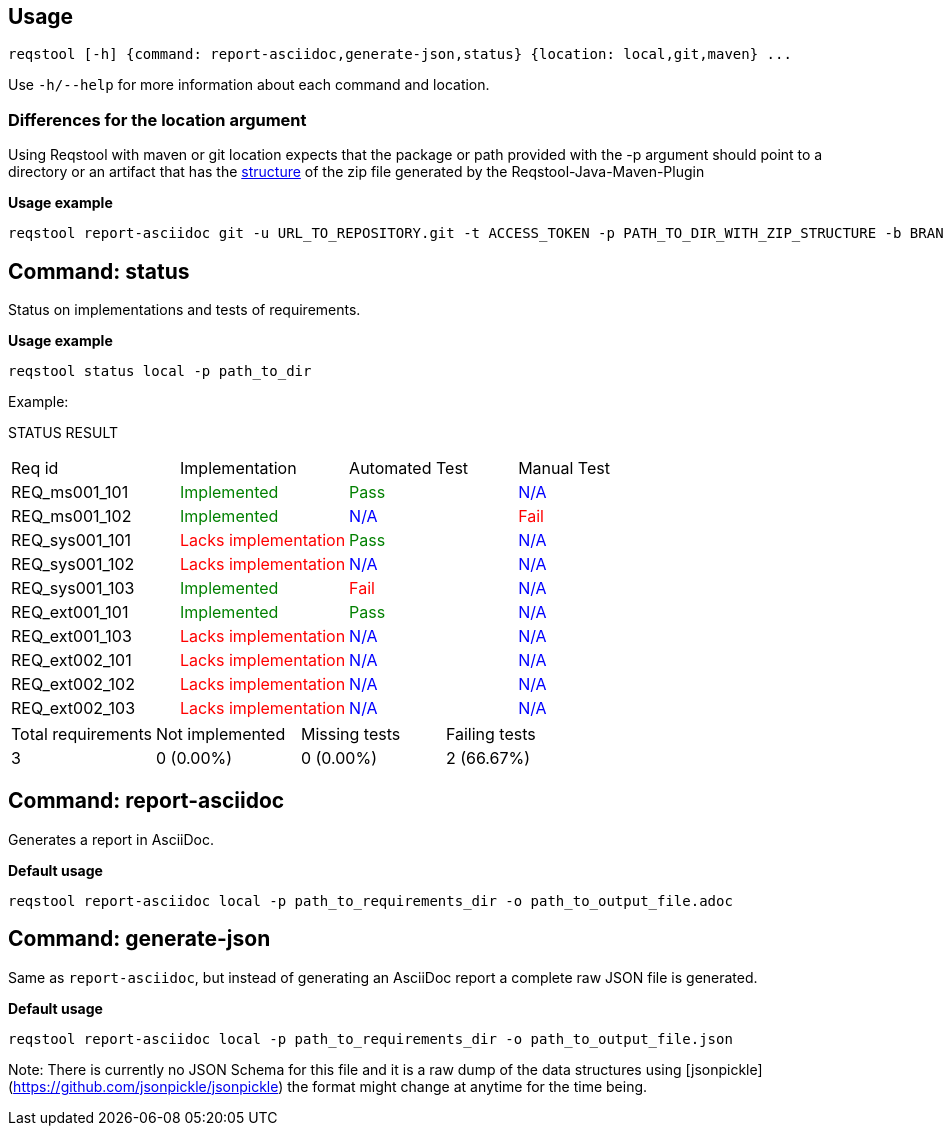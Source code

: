 == Usage

```bash
reqstool [-h] {command: report-asciidoc,generate-json,status} {location: local,git,maven} ...
```

Use `-h/--help` for more information about each command and location.

=== Differences for the location argument

Using Reqstool with maven or git location expects that the package or path provided with the -p argument should point to a directory or an artifact that has the xref:data.adoc#maven-artifact-zip-directory-structure[structure] of the zip file generated by the Reqstool-Java-Maven-Plugin 

*Usage example*
```bash
reqstool report-asciidoc git -u URL_TO_REPOSITORY.git -t ACCESS_TOKEN -p PATH_TO_DIR_WITH_ZIP_STRUCTURE -b BRANCH_NAME 
```


[[status]]
== Command: status
Status on implementations and tests of requirements.

*Usage example*
```bash
reqstool status local -p path_to_dir
```

Example:

STATUS RESULT

|===
| Req id | Implementation| Automated Test | Manual Test
| REQ_ms001_101 | +++<span style="color:green">Implemented</span>+++ | +++<span style="color:green">Pass</span>+++ | +++<span style="color:blue">N/A</span>+++
| REQ_ms001_102 | +++<span style="color:green">Implemented</span>+++ | +++<span style="color:blue">N/A</span>+++ | +++<span style="color:red">Fail</span>+++
| REQ_sys001_101 | +++<span style="color:red">Lacks implementation</span>+++ | +++<span style="color:green">Pass</span>+++ | +++<span style="color:blue">N/A</span>+++
| REQ_sys001_102 | +++<span style="color:red">Lacks implementation</span>+++ | +++<span style="color:blue">N/A</span>+++ | +++<span style="color:blue">N/A</span>+++
| REQ_sys001_103 | +++<span style="color:green">Implemented</span>+++ | +++<span style="color:red">Fail</span>+++ | +++<span style="color:blue">N/A</span>+++
| REQ_ext001_101 | +++<span style="color:green">Implemented</span>+++ | +++<span style="color:green">Pass</span>+++ | +++<span style="color:blue">N/A</span>+++
| REQ_ext001_103 | +++<span style="color:red">Lacks implementation</span>+++ | +++<span style="color:blue">N/A</span>+++ | +++<span style="color:blue">N/A</span>+++
| REQ_ext002_101 | +++<span style="color:red">Lacks implementation</span>+++ | +++<span style="color:blue">N/A</span>+++ | +++<span style="color:blue">N/A</span>+++
| REQ_ext002_102 | +++<span style="color:red">Lacks implementation</span>+++ | +++<span style="color:blue">N/A</span>+++ | +++<span style="color:blue">N/A</span>+++
| REQ_ext002_103 | +++<span style="color:red">Lacks implementation</span>+++ | +++<span style="color:blue">N/A</span>+++ | +++<span style="color:blue">N/A</span>+++
|===

|===
|Total requirements|Not implemented|Missing tests|Failing tests
| 3 | 0 (0.00%) | 0 (0.00%) | 2 (66.67%)
|===

[[report]]
== Command: report-asciidoc

Generates a report in AsciiDoc.

*Default usage*

```bash
reqstool report-asciidoc local -p path_to_requirements_dir -o path_to_output_file.adoc
```

== Command: generate-json
[[generate-json]]

Same as `report-asciidoc`, but instead of generating an AsciiDoc report a complete raw JSON file is generated. 

*Default usage*

```bash
reqstool report-asciidoc local -p path_to_requirements_dir -o path_to_output_file.json
```

Note: There is currently no JSON Schema for this file and it is a raw dump of the data structures using [jsonpickle](https://github.com/jsonpickle/jsonpickle) the format might change at anytime for the time being.


